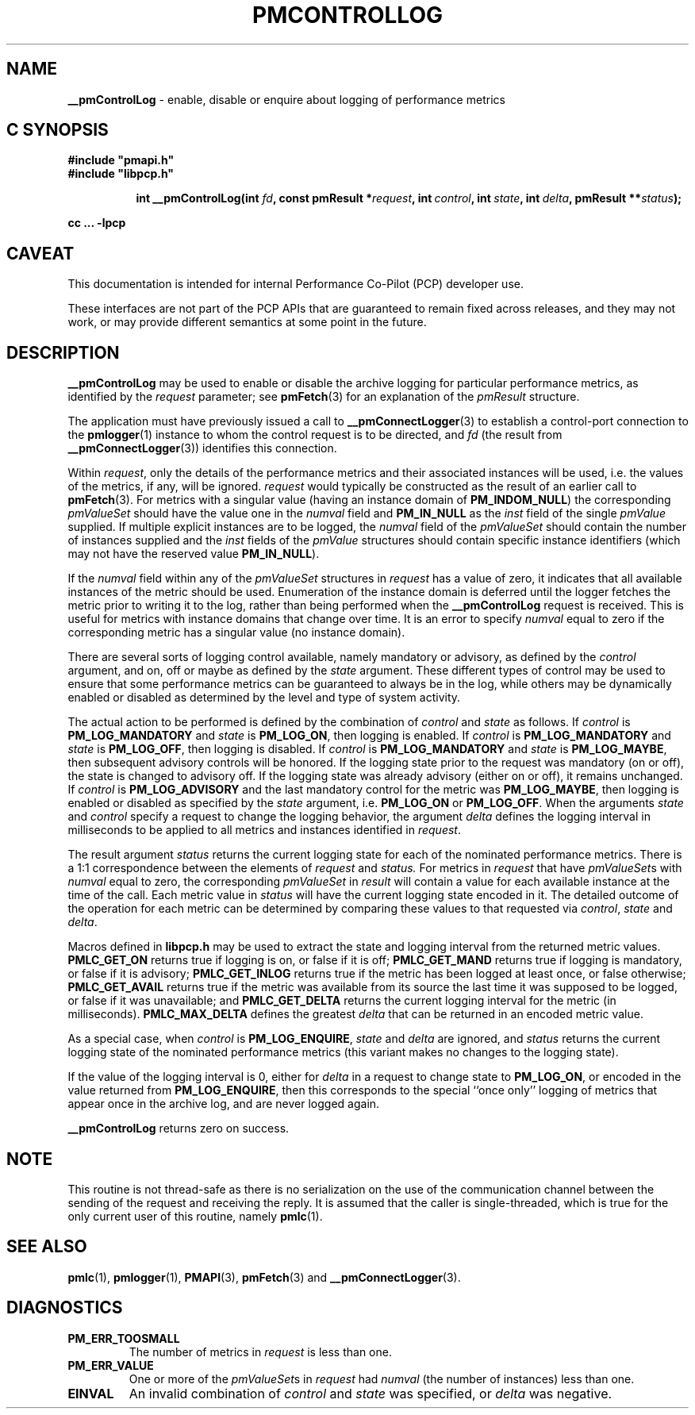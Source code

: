 '\"macro stdmacro
.\"
.\" Copyright (c) 2000-2004 Silicon Graphics, Inc.  All Rights Reserved.
.\"
.\" This program is free software; you can redistribute it and/or modify it
.\" under the terms of the GNU General Public License as published by the
.\" Free Software Foundation; either version 2 of the License, or (at your
.\" option) any later version.
.\"
.\" This program is distributed in the hope that it will be useful, but
.\" WITHOUT ANY WARRANTY; without even the implied warranty of MERCHANTABILITY
.\" or FITNESS FOR A PARTICULAR PURPOSE.  See the GNU General Public License
.\" for more details.
.\"
.\"
.TH PMCONTROLLOG 3 "PCP" "Performance Co-Pilot"
.SH NAME
\f3__pmControlLog\f1 \- enable, disable or enquire about logging of performance
metrics
.SH "C SYNOPSIS"
.ft 3
#include "pmapi.h"
.br
#include "libpcp.h"
.sp
.ad l
.hy 0
.in +8n
.ti -8n
int __pmControlLog(int \fIfd\fP, const pmResult *\fIrequest\fP, int\ \fIcontrol\fP, int\ \fIstate\fP, int\ \fIdelta\fP, pmResult\ **\fIstatus\fP);
.sp
.in
.hy
.ad
cc ... \-lpcp
.ft 1
.SH CAVEAT
This documentation is intended for internal Performance Co-Pilot
(PCP) developer use.
.PP
These interfaces are not part of the PCP APIs that are guaranteed to
remain fixed across releases, and they may not work, or may provide
different semantics at some point in the future.
.SH DESCRIPTION
.de CW
.ie t \f(CW\\$1\fR\\$2
.el \fI\\$1\fR\\$2
..
.B __pmControlLog
may be used to enable or disable the archive logging for particular performance
metrics, as identified by the
.I request
parameter;
see
.BR pmFetch (3)
for an explanation of the
.CW pmResult
structure.
.PP
The application must have previously issued a call to
.BR __pmConnectLogger (3)
to establish a control-port connection
to the
.BR pmlogger (1)
instance to whom the control request is to be directed, and
.I fd
(the result from
.BR __pmConnectLogger (3))
identifies this connection.
.PP
Within
.IR request ,
only the details of the performance metrics and their associated
instances will be used, i.e.
the values of the metrics, if any, will be ignored.
.I request
would typically be constructed as the result of an earlier call to
.BR pmFetch (3).
For metrics with a singular value (having an instance domain of
.BR PM_INDOM_NULL )
the corresponding
.CW pmValueSet
should have the value one in the
.CW numval
field and
.B PM_IN_NULL
as the
.CW inst
field of the single
.CW pmValue
supplied.
If multiple explicit instances are to be logged, the
.CW numval
field of the
.CW pmValueSet
should contain the number of instances supplied and the
.CW inst
fields of the
.CW pmValue
structures should contain specific instance identifiers (which may not have the
reserved value
.BR PM_IN_NULL ).
.PP
If the
.CW numval
field within any of the
.CW pmValueSet
structures in
.I request
has a value of zero, it indicates that all available instances of the metric
should be used.  Enumeration of the instance domain is deferred until the
logger fetches the metric prior to writing it to the log, rather than being
performed when the
.B __pmControlLog
request is received.  This is useful for metrics with instance domains that
change over time.  It is an error to specify
.CW numval
equal to zero if the corresponding metric has a singular value (no instance
domain).
.PP
There are several sorts of logging control available, namely mandatory or
advisory, as defined by the
.I control
argument, and on, off or maybe as defined by the
.I state
argument. These different types of control may be used to ensure that some
performance metrics can be guaranteed to always be in the log, while others may
be dynamically enabled or disabled as determined by the level and type of
system activity.
.PP
The actual action to be performed is defined by the combination of
.I control
and
.I state
as follows.
If
.I control
is
.B PM_LOG_MANDATORY
and
.I state
is
.BR PM_LOG_ON ,
then logging is enabled.
If
.I control
is
.B PM_LOG_MANDATORY
and
.I state
is
.BR PM_LOG_OFF ,
then logging is disabled.
If
.I control
is
.B PM_LOG_MANDATORY
and
.I state
is
.BR PM_LOG_MAYBE ,
then subsequent advisory controls will be honored.  If the logging state prior
to the request was mandatory (on or off), the state is changed to advisory off.
If the logging state was already advisory (either on or off), it remains
unchanged.  If
.I control
is
.B PM_LOG_ADVISORY
and the last mandatory control for the metric was
.BR PM_LOG_MAYBE ,
then logging is enabled or disabled as specified by the
.I state
argument, i.e.
.B PM_LOG_ON
or
.BR PM_LOG_OFF .
When the arguments
.I state
and
.I control
specify a request to change the logging behavior, the
argument
.I delta
defines the logging interval in milliseconds to be applied to all metrics and
instances identified in
.IR request .
.PP
The result argument
.I status
returns the current logging state for each of the nominated performance
metrics.  There is a 1:1 correspondence between the elements of
.I request
and
.IR status.
For metrics in
.I request
that have
.CW pmValueSet s
with
.CW numval
equal to zero, the corresponding
.CW pmValueSet
in
.IR result
will contain a value for each available instance at the time of the call.  Each
metric value in
.I status
will have the current logging state encoded in it.  The detailed outcome of the
operation for each metric can be determined by comparing these values to that
requested via
.IR control ,
.I state
and
.IR delta .
.PP
Macros defined in
.B libpcp.h
may be used to extract the state and logging interval from the returned metric
values.
.B PMLC_GET_ON
returns true if logging is on, or false if it is off;
.B PMLC_GET_MAND
returns true if logging is mandatory, or false if it is advisory;
.B PMLC_GET_INLOG
returns true if the metric has been logged at least once, or false otherwise;
.B PMLC_GET_AVAIL
returns true if the metric was available from its source the last time it was
supposed to be logged, or false if it was unavailable; and
.B PMLC_GET_DELTA
returns the current logging interval for the metric (in milliseconds).
.B PMLC_MAX_DELTA
defines the greatest
.I delta
that can be returned in an encoded metric value.
.PP
As a special case, when
.I control
is
.BR PM_LOG_ENQUIRE ,
.I state
and
.I delta
are ignored, and
.I status
returns the current logging state of the nominated performance metrics (this
variant makes no changes to the logging state).
.PP
If the value of the logging interval is 0, either for
.I delta
in a request to change state to
.BR PM_LOG_ON ,
or encoded in the value returned from
.BR PM_LOG_ENQUIRE ,
then this corresponds to the special ``once only'' logging of metrics
that appear once in the archive log, and are never logged again.
.PP
.B __pmControlLog
returns zero on success.
.SH NOTE
This routine is not thread-safe as there is no serialization on the
use of the communication channel between the sending of the request
and receiving the reply.
It is assumed that the caller is single-threaded,
which is true for the only current user of this routine, namely
.BR pmlc (1).
.SH SEE ALSO
.BR pmlc (1),
.BR pmlogger (1),
.BR PMAPI (3),
.BR pmFetch (3)
and
.BR __pmConnectLogger (3).
.SH DIAGNOSTICS
.IP \f3PM_ERR_TOOSMALL\f1
The number of metrics in
.I request
is less than one.
.IP \f3PM_ERR_VALUE\f1
One or more of the
.CW pmValueSet s
in
.I request
had
.CW numval
(the number of instances) less than one.
.IP \f3EINVAL\f1
An invalid combination of
.I control
and
.I state
was specified, or
.I delta
was negative.
